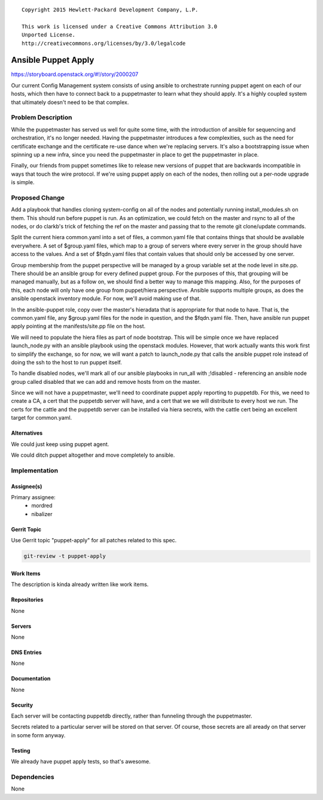 ::

  Copyright 2015 Hewlett-Packard Development Company, L.P.

  This work is licensed under a Creative Commons Attribution 3.0
  Unported License.
  http://creativecommons.org/licenses/by/3.0/legalcode


====================
Ansible Puppet Apply
====================

https://storyboard.openstack.org/#!/story/2000207

Our current Config Management system consists of using ansible to orchestrate
running puppet agent on each of our hosts, which then have to connect back
to a puppetmaster to learn what they should apply. It's a highly coupled system
that ultimately doesn't need to be that complex.

Problem Description
===================

While the puppetmaster has served us well for quite some time, with the
introduction of ansible for sequencing and orchestration, it's no longer
needed. Having the puppetmaster introduces a few complexities, such as the
need for certificate exchange and the certificate re-use dance when we're
replacing servers. It's also a bootstrapping issue when spinning up a new
infra, since you need the puppetmaster in place to get the puppetmaster in
place.

Finally, our friends from puppet sometimes like to release new versions of
puppet that are backwards incompatible in ways that touch the wire protocol.
If we're using puppet apply on each of the nodes, then rolling out a per-node
upgrade is simple.

Proposed Change
===============

Add a playbook that handles cloning system-config on all of the nodes and
potentially running install_modules.sh on them. This should run before puppet
is run. As an optimization, we could fetch on the master and rsync to all of
the nodes, or do clarkb's trick of fetching the ref on the master and passing
that to the remote git clone/update commands.

Split the current hiera common.yaml into a set of files, a
common.yaml file that contains things that should be available everywhere. A
set of $group.yaml files, which map to a group of servers where every server
in the group should have access to the values. And a set of $fqdn.yaml files
that contain values that should only be accessed by one server.

Group membership from the puppet perspective will be managed by a group variable
set at the node level in site.pp. There should be an ansible group for every
defined puppet group. For the purposes of this, that grouping will be managed
manually, but as a follow on, we should find a better way to manage this
mapping. Also, for the purposes of this, each node will only have one group
from puppet/hiera perspective. Ansible supports multiple groups, as does the
ansible openstack inventory module. For now, we'll avoid making use of that.

In the ansible-puppet role, copy over the master's hieradata that is appropriate
for that node to have. That is, the common.yaml file, any $group.yaml files
for the node in question, and the $fqdn.yaml file. Then, have ansible run puppet
apply pointing at the manifests/site.pp file on the host.

We will need to populate the hiera files as part of node bootstrap. This will
be simple once we have replaced launch_node.py with an ansible playbook using
the openstack modules. However, that work actually wants this work first to
simplify the exchange, so for now, we will want a patch to launch_node.py that
calls the ansible puppet role instead of doing the ssh to the host to run
puppet itself.

To handle disabled nodes, we'll mark all of our ansible playbooks in run_all
with ;!disabled - referencing an ansible node group called disabled that we
can add and remove hosts from on the master.

Since we will not have a puppetmaster, we'll need to coordinate puppet apply
reporting to puppetdb. For this, we need to create a CA, a cert that the
puppetdb server will have, and a cert that we we will distribute to every host
we run. The certs for the cattle and the puppetdb server can be installed via
hiera secrets, with the cattle cert being an excellent target for common.yaml.

Alternatives
------------

We could just keep using puppet agent.

We could ditch puppet altogether and move completely to ansible.

Implementation
==============

Assignee(s)
-----------

Primary assignee:
 - mordred
 - nibalizer

Gerrit Topic
------------

Use Gerrit topic "puppet-apply" for all patches related to this spec.

.. code-block:: bash

    git-review -t puppet-apply

Work Items
----------

The description is kinda already written like work items.

Repositories
------------

None

Servers
-------

None

DNS Entries
-----------

None

Documentation
-------------

None

Security
--------

Each server will be contacting puppetdb directly, rather than funneling
through the puppetmaster.

Secrets related to a particular server will be stored on that server. Of course,
those secrets are all aready on that server in some form anyway.

Testing
-------

We already have puppet apply tests, so that's awesome.

Dependencies
============

None
